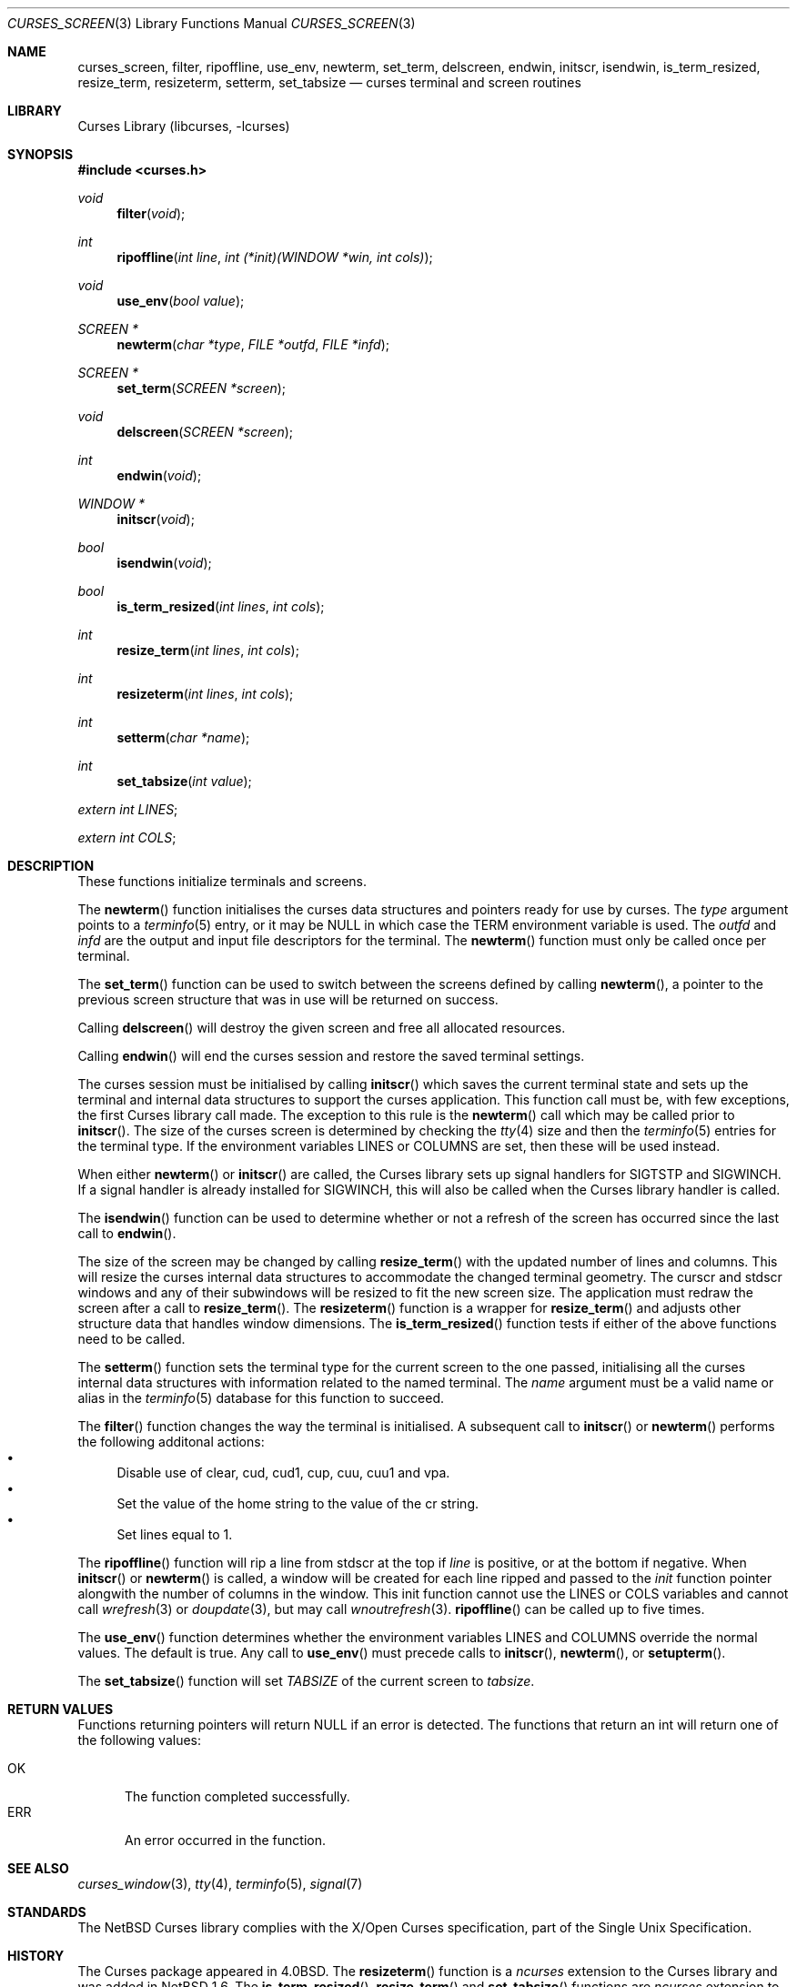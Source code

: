.\"	$NetBSD: curses_screen.3,v 1.23.4.1 2018/10/04 10:20:12 martin Exp $
.\"
.\" Copyright (c) 2002
.\"	Brett Lymn (blymn@NetBSD.org, brett_lymn@yahoo.com.au)
.\"
.\" This code is donated to the NetBSD Foundation by the Author.
.\"
.\" Redistribution and use in source and binary forms, with or without
.\" modification, are permitted provided that the following conditions
.\" are met:
.\" 1. Redistributions of source code must retain the above copyright
.\"    notice, this list of conditions and the following disclaimer.
.\" 2. Redistributions in binary form must reproduce the above copyright
.\"    notice, this list of conditions and the following disclaimer in the
.\"    documentation and/or other materials provided with the distribution.
.\" 3. The name of the Author may not be used to endorse or promote
.\"    products derived from this software without specific prior written
.\"    permission.
.\"
.\" THIS SOFTWARE IS PROVIDED BY THE AUTHOR ``AS IS'' AND
.\" ANY EXPRESS OR IMPLIED WARRANTIES, INCLUDING, BUT NOT LIMITED TO, THE
.\" IMPLIED WARRANTIES OF MERCHANTABILITY AND FITNESS FOR A PARTICULAR PURPOSE
.\" ARE DISCLAIMED.  IN NO EVENT SHALL THE AUTHOR BE LIABLE
.\" FOR ANY DIRECT, INDIRECT, INCIDENTAL, SPECIAL, EXEMPLARY, OR CONSEQUENTIAL
.\" DAMAGES (INCLUDING, BUT NOT LIMITED TO, PROCUREMENT OF SUBSTITUTE GOODS
.\" OR SERVICES; LOSS OF USE, DATA, OR PROFITS; OR BUSINESS INTERRUPTION)
.\" HOWEVER CAUSED AND ON ANY THEORY OF LIABILITY, WHETHER IN CONTRACT, STRICT
.\" LIABILITY, OR TORT (INCLUDING NEGLIGENCE OR OTHERWISE) ARISING IN ANY WAY
.\" OUT OF THE USE OF THIS SOFTWARE, EVEN IF ADVISED OF THE POSSIBILITY OF
.\" SUCH DAMAGE.
.\"
.\"
.Dd October 2, 2018
.Dt CURSES_SCREEN 3
.Os
.Sh NAME
.Nm curses_screen ,
.Nm filter ,
.Nm ripoffline ,
.Nm use_env ,
.Nm newterm ,
.Nm set_term ,
.Nm delscreen ,
.Nm endwin ,
.Nm initscr ,
.Nm isendwin ,
.Nm is_term_resized ,
.Nm resize_term ,
.Nm resizeterm ,
.Nm setterm ,
.Nm set_tabsize
.Nd curses terminal and screen routines
.Sh LIBRARY
.Lb libcurses
.Sh SYNOPSIS
.In curses.h
.Ft void
.Fn filter "void"
.Ft int
.Fn ripoffline "int line" "int (*init)(WINDOW *win, int cols)"
.Ft void
.Fn use_env "bool value"
.Ft SCREEN *
.Fn newterm "char *type" "FILE *outfd" "FILE *infd"
.Ft SCREEN *
.Fn set_term "SCREEN *screen"
.Ft void
.Fn delscreen "SCREEN *screen"
.Ft int
.Fn endwin "void"
.Ft WINDOW *
.Fn initscr "void"
.Ft bool
.Fn isendwin "void"
.Ft bool
.Fn is_term_resized "int lines" "int cols"
.Ft int
.Fn resize_term "int lines" "int cols"
.Ft int
.Fn resizeterm "int lines" "int cols"
.Ft int
.Fn setterm "char *name"
.Ft int
.Fn set_tabsize "int value"
.Pp
.Va extern int LINES ;
.Pp
.Va extern int COLS ;
.Sh DESCRIPTION
These functions initialize terminals and screens.
.Pp
The
.Fn newterm
function initialises the curses data structures and pointers ready for
use by curses.
The
.Fa type
argument points to a
.Xr terminfo 5
entry, or it may be
.Dv NULL
in which case the TERM environment variable is used.
The
.Fa outfd
and
.Fa infd
are the output and input file descriptors for the terminal.
The
.Fn newterm
function must only be called once  per terminal.
.Pp
The
.Fn set_term
function can be used to switch between the screens defined by calling
.Fn newterm ,
a pointer to the previous screen structure that was in use will be
returned on success.
.Pp
Calling
.Fn delscreen
will destroy the given screen and free all allocated resources.
.Pp
Calling
.Fn endwin
will end the curses session and restore the saved terminal settings.
.Pp
The curses session must be initialised by calling
.Fn initscr
which saves the current terminal state and sets up the terminal and
internal data structures to support the curses application.
This
function call must be, with few exceptions, the first Curses library
call made.
The exception to this rule is the
.Fn newterm
call which may be called prior to
.Fn initscr .
The size of the curses screen is determined by checking the
.Xr tty 4
size and then the
.Xr terminfo 5
entries for the terminal type.
If the environment variables
.Ev LINES
or
.Ev COLUMNS
are set, then these will be used instead.
.Pp
When either
.Fn newterm
or
.Fn initscr
are called, the Curses library sets up signal handlers for
.Dv SIGTSTP
and
.Dv SIGWINCH .
If a signal handler is already installed for
.Dv SIGWINCH ,
this will also be called when the Curses library handler is called.
.Pp
The
.Fn isendwin
function can be used to determine whether or not a refresh of the
screen has occurred since the last call to
.Fn endwin .
.Pp
The size of the screen may be changed by calling
.Fn resize_term
with the updated number of lines and columns.
This will resize the curses internal data structures to accommodate the
changed terminal geometry.
The
.Dv curscr
and
.Dv stdscr
windows and any of their subwindows will be resized to fit the new
screen size.
The application must redraw the screen after a call to
.Fn resize_term .
The
.Fn resizeterm
function is a wrapper for
.Fn resize_term
and adjusts other structure data that handles window dimensions.
The
.Fn is_term_resized
function tests if either of the above functions need to be called.
.Pp
The
.Fn setterm
function sets the terminal type for the current screen to the one
passed, initialising all the curses internal data structures with
information related to the named terminal.
The
.Fa name
argument must be a valid name or alias in the
.Xr terminfo 5
database for this function to succeed.
.Pp
The
.Fn filter
function changes the way the terminal is initialised.
A subsequent call to
.Fn initscr
or
.Fn newterm
performs the following additonal actions:
.Bl -bullet -compact
.It
Disable use of clear, cud, cud1, cup, cuu, cuu1 and vpa.
.It
Set the value of the home string to the value of the cr string.
.It
Set lines equal to 1.
.El
.Pp
The
.Fn ripoffline
function will rip a line from
.Dv stdscr
at the top if
.Fa line
is positive, or at the bottom if negative.
When
.Fn initscr
or
.Fn newterm
is called, a window will be created for each line ripped and passed
to the
.Fa init
function pointer alongwith the number of columns in the window.
This init function cannot use the
.Dv LINES
or
.Dv COLS
variables and cannot call
.Xr wrefresh 3
or
.Xr doupdate 3 ,
but may call
.Xr wnoutrefresh 3 .
.Fn ripoffline
can be called up to five times.
.Pp
The
.Fn use_env
function determines whether the environment variables
.Ev LINES
and
.Ev COLUMNS
override the normal values.
The default is true.
Any call to
.Fn use_env
must precede calls to
.Fn initscr ,
.Fn newterm ,
or
.Fn setupterm .
.Pp
The
.Fn set_tabsize
function will set
.Va TABSIZE
of the current screen to
.Va tabsize .
.Sh RETURN VALUES
Functions returning pointers will return
.Dv NULL
if an error is detected.
The functions that return an int will return one of the following
values:
.Pp
.Bl -tag -width ERR -compact
.It Er OK
The function completed successfully.
.It Er ERR
An error occurred in the function.
.El
.Sh SEE ALSO
.Xr curses_window 3 ,
.Xr tty 4 ,
.Xr terminfo 5 ,
.Xr signal 7
.Sh STANDARDS
The
.Nx
Curses library complies with the X/Open Curses specification, part of the
Single Unix Specification.
.Sh HISTORY
The Curses package appeared in
.Bx 4.0 .
The
.Fn resizeterm
function is a
.Em ncurses
extension to the Curses library and was added in
.Nx 1.6 .
The
.Fn is_term_resized ,
.Fn resize_term
and
.Fn set_tabsize
functions are
.Em ncurses
extension to the Curses library and was added in
.Nx 8.0 .
.Sh BUGS
There is currently an issue with cursor movement in a 1 line sized window
which causes the screen to scroll up.
This can obviously be seen when using
.Fn ripoffline .
